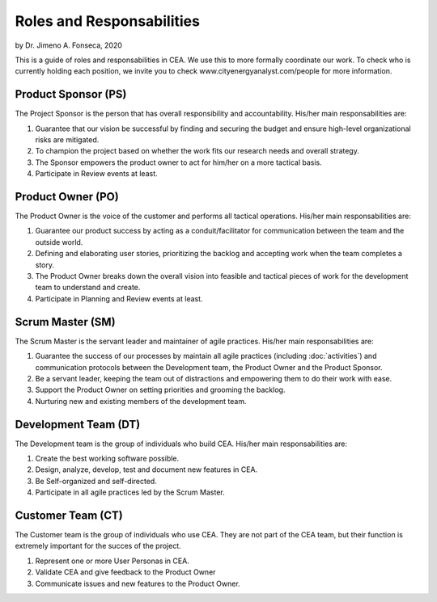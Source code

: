 Roles and Responsabilities
==========================

by Dr. Jimeno A. Fonseca, 2020

This is a guide of roles and responsabilities in CEA. We use this to more formally coordinate our work.
To check who is currently holding each position, we invite you to check www.cityenergyanalyst.com/people for more information.

.. image:: project_responsibilities.png
    :align: center

Product Sponsor (PS)
---------------------

The Project Sponsor is the person that has overall responsibility and accountability. His/her main responsabilities are:

1. Guarantee that our vision be successful by finding and securing the budget and ensure high-level organizational risks are mitigated.
2. To champion the project based on whether the work fits our research needs and overall strategy.
3. The Sponsor empowers the product owner to act for him/her on a more tactical basis.
4. Participate in Review events at least.

Product Owner (PO)
-------------------

The Product Owner is the voice of the customer and performs all tactical operations. His/her main responsabilities are:

1. Guarantee our product success by acting as a conduit/facilitator for communication between the team and the outside world.
2. Defining and elaborating user stories, prioritizing the backlog and accepting work when the team completes a story.
3. The Product Owner breaks down the overall vision into feasible and tactical pieces of work for the development team to understand and create.
4. Participate in Planning and Review events at least.

Scrum Master (SM)
-----------------

The Scrum Master is the servant leader and maintainer of agile practices. His/her main responsabilities are:

1. Guarantee the success of our processes by maintain all agile practices (including :doc:`activities`) and communication protocols between the Development team, the Product Owner and the Product Sponsor.
2. Be a servant leader, keeping the team out of distractions and empowering them to do their work with ease.
3. Support the Product Owner on setting priorities and grooming the backlog.
4. Nurturing new and existing members of the development team.

Development Team (DT)
---------------------

The Development team is the group of individuals who build CEA. His/her main responsabilities are:

1. Create the best working software possible.
2. Design, analyze, develop, test and document new features in CEA.
3. Be Self-organized and self-directed.
4. Participate in all agile practices led by the Scrum Master.

Customer Team (CT)
---------------------

The Customer team is the group of individuals who use CEA. They are not part of the CEA team, but their function is extremely important for the succes of the project.

1. Represent one or more User Personas in CEA.
2. Validate CEA and give feedback to the Product Owner
3. Communicate issues and new features to the Product Owner.

